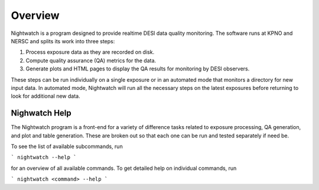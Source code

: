.. _overview:

Overview
========

Nightwatch is a program designed to provide realtime DESI data quality monitoring. The software runs at KPNO and NERSC and splits its work into three steps:

#. Process exposure data as they are recorded on disk.

#. Compute quality assurance (QA) metrics for the data.

#. Generate plots and HTML pages to display the QA results for monitoring by DESI observers.

These steps can be run individually on a single exposure or in an automated
mode that monitors a directory for new input data. In automated mode,
Nightwatch will run all the necessary steps on the latest exposures before
returning to look for additional new data.

Nighwatch Help
--------------

The Nightwatch program is a front-end for a variety of difference tasks related
to exposure processing, QA generation, and plot and table generation. These are
broken out so that each one can be run and tested separately if need be.

To see the list of available subcommands, run

```
nightwatch --help
```

for an overview of all available commands. To get detailed help on individual
commands, run

```
nightwatch <command> --help
```

